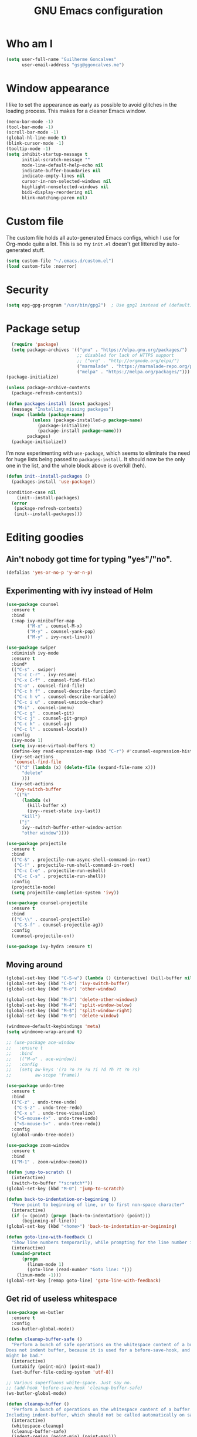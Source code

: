 #+TITLE: GNU Emacs configuration
#+STARTUP: indent
#+LAYOUT: post
#+OPTIONS: H:5 num:nil tags:nil toc:nil timestamps:t
#+DESCRIPTION: Loading Emacs configuration using org-babel
#+TAGS: emacs

* Who am I
#+BEGIN_SRC emacs-lisp
  (setq user-full-name "Guilherme Goncalves"
        user-email-address "gsg@ggoncalves.me")
#+END_SRC

* Window appearance
I like to set the appearance as early as possible to avoid glitches in
the loading process. This makes for a cleaner Emacs window.

#+BEGIN_SRC emacs-lisp
  (menu-bar-mode -1)
  (tool-bar-mode -1)
  (scroll-bar-mode -1)
  (global-hl-line-mode t)
  (blink-cursor-mode -1)
  (tooltip-mode -1)
  (setq inhibit-startup-message t
        initial-scratch-message ""
        mode-line-default-help-echo nil
        indicate-buffer-boundaries nil
        indicate-empty-lines nil
        cursor-in-non-selected-windows nil
        highlight-nonselected-windows nil
        bidi-display-reordering nil
        blink-matching-paren nil)
#+END_SRC

* Custom file
The custom file holds all auto-generated Emacs configs, which I use
for Org-mode quite a lot. This is so my =init.el= doesn't get littered
by auto-generated stuff.
#+BEGIN_SRC emacs-lisp
(setq custom-file "~/.emacs.d/custom.el")
(load custom-file :noerror)
#+END_SRC


* Security
#+BEGIN_SRC emacs-lisp
(setq epg-gpg-program "/usr/bin/gpg2")  ; Use gpg2 instead of (default) gpg
#+END_SRC


* Package setup
#+BEGIN_SRC emacs-lisp
    (require 'package)
    (setq package-archives '(("gnu" . "https://elpa.gnu.org/packages/")
                             ;; disabled for lack of HTTPS support
                             ;; ("org" . "http://orgmode.org/elpa/")
                             ("marmalade" . "https://marmalade-repo.org/packages/")
                             ("melpa" . "https://melpa.org/packages/")))
  (package-initialize)

  (unless package-archive-contents
    (package-refresh-contents))

  (defun packages-install (&rest packages)
    (message "Installing missing packages")
    (mapc (lambda (package-name)
            (unless (package-installed-p package-name)
              (package-initialize)
              (package-install package-name)))
          packages)
    (package-initialize))
#+END_SRC

I'm now experimenting with =use-package=, which seems to eliminate the
need for huge lists being passed to =packages-install=. It should now
be the only one in the list, and the whole block above is overkill (heh).
#+BEGIN_SRC emacs-lisp
(defun init--install-packages ()
  (packages-install 'use-package))

(condition-case nil
    (init--install-packages)
  (error
   (package-refresh-contents)
   (init--install-packages)))
#+END_SRC


* Editing goodies
** Ain't nobody got time for typing "yes"/"no".
#+BEGIN_SRC emacs-lisp
(defalias 'yes-or-no-p 'y-or-n-p)
#+END_SRC
** Experimenting with ivy instead of Helm
#+BEGIN_SRC emacs-lisp
  (use-package counsel
    :ensure t
    :bind
    (:map ivy-minibuffer-map
          ("M-x" . counsel-M-x)
          ("M-y" . counsel-yank-pop)
          ("M-y" . ivy-next-line)))

  (use-package swiper
    :diminish ivy-mode
    :ensure t
    :bind*
    (("C-s" . swiper)
     ("C-c C-r" . ivy-resume)
     ("C-x C-f" . counsel-find-file)
     ("C-o" . counsel-find-file)
     ("C-c h f" . counsel-describe-function)
     ("C-c h v" . counsel-describe-variable)
     ("C-c i u" . counsel-unicode-char)
     ("M-i" . counsel-imenu)
     ("C-c g" . counsel-git)
     ("C-c j" . counsel-git-grep)
     ("C-c k" . counsel-ag)
     ("C-c l" . scounsel-locate))
    :config
    (ivy-mode 1)
    (setq ivy-use-virtual-buffers t)
    (define-key read-expression-map (kbd "C-r") #'counsel-expression-history)
    (ivy-set-actions
     'counsel-find-file
     '(("d" (lambda (x) (delete-file (expand-file-name x)))
        "delete"
        )))
    (ivy-set-actions
     'ivy-switch-buffer
     '(("k"
        (lambda (x)
          (kill-buffer x)
          (ivy--reset-state ivy-last))
        "kill")
       ("j"
        ivy--switch-buffer-other-window-action
        "other window"))))

  (use-package projectile
    :ensure t
    :bind
    (("C-&" . projectile-run-async-shell-command-in-root)
     ("C-!" . projectile-run-shell-command-in-root)
     ("C-c C-e" . projectile-run-eshell)
     ("C-c C-s" . projectile-run-shell))
    :config
    (projectile-mode)
    (setq projectile-completion-system 'ivy))

  (use-package counsel-projectile
    :ensure t
    :bind
    (("C-\\" . counsel-projectile)
     ("C-S-f" . counsel-projectile-ag))
    :config
    (counsel-projectile-on))

  (use-package ivy-hydra :ensure t)
#+END_SRC

** Moving around
#+BEGIN_SRC emacs-lisp
  (global-set-key (kbd "C-S-w") (lambda () (interactive) (kill-buffer nil)))
  (global-set-key (kbd "C-b") 'ivy-switch-buffer)
  (global-set-key (kbd "M-o") 'other-window)

  (global-set-key (kbd "M-3") 'delete-other-windows)
  (global-set-key (kbd "M-4") 'split-window-below)
  (global-set-key (kbd "M-$") 'split-window-right)
  (global-set-key (kbd "M-9") 'delete-window)

  (windmove-default-keybindings 'meta)
  (setq windmove-wrap-around t)

  ;; (use-package ace-window
  ;;   :ensure t
  ;;   :bind
  ;;   (("M-o" . ace-window))
  ;;   :config
  ;;   (setq aw-keys '(?a ?o ?e ?u ?i ?d ?h ?t ?n ?s)
  ;;         aw-scope 'frame))

  (use-package undo-tree
    :ensure t
    :bind
    (("C-z" . undo-tree-undo)
     ("C-S-z" . undo-tree-redo)
     ("C-x u" . undo-tree-visualize)
     ("<S-mouse-4>" . undo-tree-undo)
     ("<S-mouse-5>" . undo-tree-redo))
    :config
    (global-undo-tree-mode))

  (use-package zoom-window
    :ensure t
    :bind
    (("M-1" . zoom-window-zoom)))

  (defun jump-to-scratch ()
    (interactive)
    (switch-to-buffer "*scratch*"))
  (global-set-key (kbd "M-0") 'jump-to-scratch)

  (defun back-to-indentation-or-beginning ()
    "Move point to beginning of line, or to first non-space character"
    (interactive)
    (if (= (point) (progn (back-to-indentation) (point)))
        (beginning-of-line)))
  (global-set-key (kbd "<home>") 'back-to-indentation-or-beginning)

  (defun goto-line-with-feedback ()
    "Show line numbers temporarily, while prompting for the line number input"
    (interactive)
    (unwind-protect
        (progn
          (linum-mode 1)
          (goto-line (read-number "Goto line: ")))
      (linum-mode -1)))
  (global-set-key [remap goto-line] 'goto-line-with-feedback)
#+END_SRC

** Get rid of useless whitespace
#+BEGIN_SRC emacs-lisp
  (use-package ws-butler
    :ensure t
    :config
    (ws-butler-global-mode))

  (defun cleanup-buffer-safe ()
    "Perform a bunch of safe operations on the whitespace content of a buffer.
  Does not indent buffer, because it is used for a before-save-hook, and that
  might be bad."
    (interactive)
    (untabify (point-min) (point-max))
    (set-buffer-file-coding-system 'utf-8))

  ;; Various superfluous white-space. Just say no.
  ;; (add-hook 'before-save-hook 'cleanup-buffer-safe)
  (ws-butler-global-mode)

  (defun cleanup-buffer ()
    "Perform a bunch of operations on the whitespace content of a buffer.
  Including indent-buffer, which should not be called automatically on save."
    (interactive)
    (whitespace-cleanup)
    (cleanup-buffer-safe)
    (indent-region (point-min) (point-max)))
  (global-set-key (kbd "C-c n") 'cleanup-buffer)

  (global-set-key (kbd "RET") 'newline-and-indent)

  (setq fill-column 80)
  (setq-default indent-tabs-mode nil)

  ;; Render all whitespace: useful, but crowded
  ;; (setq whitespace-style '(face trailing tabs newline tab-mark space-mark))
  (setq whitespace-style '(face trailing tabs newline))
  (setq whitespace-display-mappings
        '((tab-mark 9 [8594 9])
          (space-mark 32 [183] [46])
          (space-mark 160 [164])
          (newline-mark 10 [8617 10])))
  (global-whitespace-mode)
  ;; (global-whitespace-newline-mode)
#+END_SRC

** Copy-paste goodness stolen from Xah Lee
#+BEGIN_SRC emacs-lisp
  (defun xah-cut-line-or-region ()
    "Cut current line, or text selection.
  When `universal-argument' is called first, cut whole buffer (respects `narrow-to-region')."
    (interactive)
    (if current-prefix-arg
        (progn ; not using kill-region because we don't want to include previous kill
          (kill-new (buffer-string))
          (delete-region (point-min) (point-max)))
      (progn (if (use-region-p)
                 (kill-region (region-beginning) (region-end) t)
               (kill-whole-line)))))

  (defun xah-copy-line-or-region ()
    "Copy current line, or text selection.
  When called repeatedly, append copy subsequent lines.
  When `universal-argument' is called first, copy whole buffer (respects `narrow-to-region')."
    (interactive)
    (let (-p1 -p2)
      (if current-prefix-arg
          (setq -p1 (point-min) -p2 (point-max))
        (if (use-region-p)
            (setq -p1 (region-beginning) -p2 (region-end))
          (setq -p1 (line-beginning-position) -p2 (line-end-position))))
      (if (eq last-command this-command)
          (progn
            (progn ; hack. exit if there's no more next line
              (end-of-line)
              (forward-char)
              (backward-char))
            (push-mark (point) "NOMSG" "ACTIVATE")
            (kill-append "\n" nil)
            (kill-append (buffer-substring-no-properties (line-beginning-position) (line-end-position)) nil)
            (message "Line copy appended"))
        (progn
          (kill-ring-save -p1 -p2)
          (if current-prefix-arg
              (message "Buffer text copied")
            (message "Text copied"))))
      (end-of-line)
      (forward-char)))

  (global-set-key (kbd "C-w") 'xah-cut-line-or-region)
  (global-set-key (kbd "M-w") 'xah-copy-line-or-region)
#+END_SRC

** Manipulate a file directly from its buffer
#+BEGIN_SRC emacs-lisp
  (defun delete-current-buffer-file ()
    "Removes file connected to current buffer and kills buffer."
    (interactive)
    (let ((filename (buffer-file-name))
          (buffer (current-buffer))
          (name (buffer-name)))
      (if (not (and filename (file-exists-p filename)))
          (ido-kill-buffer)
        (when (yes-or-no-p "Are you sure you want to remove this file? ")
          (delete-file filename)
          (kill-buffer buffer)
          (message "File '%s' successfully removed" filename)))))
  (global-set-key (kbd "C-x C-k") 'delete-current-buffer-file)

  (defun rename-current-buffer-file ()
    "Renames current buffer and file it is visiting."
    (interactive)
    (let ((name (buffer-name))
          (filename (buffer-file-name)))
      (if (not (and filename (file-exists-p filename)))
          (error "Buffer '%s' is not visiting a file!" name)
        (let ((new-name (read-file-name "New name: " filename)))
          (if (get-buffer new-name)
              (error "A buffer named '%s' already exists!" new-name)
            (rename-file filename new-name 1)
            (rename-buffer new-name)
            (set-visited-file-name new-name)
            (set-buffer-modified-p nil)
            (message "File '%s' successfully renamed to '%s'"
                     name (file-name-nondirectory new-name)))))))
  (global-set-key (kbd "C-x C-r") 'rename-current-buffer-file)

#+END_SRC

** Help Emacs help me
#+BEGIN_SRC emacs-lisp
  (use-package which-key
    :ensure t
    :diminish which-key-mode
    :config
    (setq which-key-idle-delay 0.5)
    (which-key-mode))

  (use-package discover
    :ensure t
    :diminish discover-mode
    :config (global-discover-mode))
#+END_SRC

** Open line
#+BEGIN_SRC emacs-lisp
  (defun open-line-below ()
    (interactive)
    (end-of-line)
    (newline)
    (indent-for-tab-command))

  (defun open-line-above ()
    (interactive)
    (beginning-of-line)
    (newline)
    (forward-line -1)
    (indent-for-tab-command))

  (global-set-key (kbd "<C-return>") 'open-line-below)
  (global-set-key (kbd "<C-S-return>") 'open-line-above)
  (global-set-key (kbd "M-j") (lambda () (interactive) (join-line -1)))
  (global-set-key [f7] 'call-last-kbd-macro)
#+END_SRC
** Paredit
#+BEGIN_SRC emacs-lisp
  (use-package paredit
    :ensure t
    :diminish paredit-mode
    :config
    (loop for hook in '(emacs-lisp-mode-hook
                        eval-expression-minibuffer-setup-hook
                        ielm-mode-hook lisp-mode-hook
                        lisp-interaction-mode-hook
                        scheme-mode-hook)
          do (add-hook hook #'enable-paredit-mode)))

#+END_SRC
** Autocomplete and snippets
#+BEGIN_SRC emacs-lisp
  (use-package auto-complete
    :ensure t
    :config
    (setq ac-auto-start 4)
    (define-key ac-completing-map [down] nil)
    (define-key ac-completing-map [up] nil)
    (add-hook 'prog-mode-hook 'auto-complete-mode))

  (use-package ac-js2 :ensure t)
  (use-package tern-auto-complete
    :ensure t
    :config
    (add-hook 'tern-mode-hook 'tern-ac-setup))

  (use-package yasnippet
    :ensure t
    :config
    (yas-global-mode)
    (add-hook 'prog-mode-hook 'yas-minor-mode))

  (use-package angular-snippets :ensure t)
  (use-package common-lisp-snippets :ensure t)
#+END_SRC
** Misc editing facilities
I got most of these from the excellent [[http://emacsrocks.com/][Emacs Rocks]].

#+BEGIN_SRC emacs-lisp
  (global-set-key (kbd "C--") 'bury-buffer)
  (global-set-key (kbd "C-;") 'comment-line)
  (electric-pair-mode)
  (electric-quote-mode)
  (add-hook 'prog-mode-hook 'subword-mode)

  (use-package expand-region
    :ensure t
    :config (pending-delete-mode t)
    :bind
    (("C-=" . er/expand-region)))

  (use-package multiple-cursors
    :ensure t
    :bind
    (("C-S-l" . mc/edit-lines)
     ("C->" . mc/mark-next-like-this)
     ("C-<" . mc/mark-previous-like-this)))

  (defun move-line-down ()
    (interactive)
    (let ((col (current-column)))
      (save-excursion
        (forward-line)
        (transpose-lines 1))
      (forward-line)
      (move-to-column col)))

  (defun move-line-up ()
    (interactive)
    (let ((col (current-column)))
      (save-excursion
        (forward-line)
        (transpose-lines -1))
      (forward-line -2)
      (move-to-column col)))

  (global-set-key (kbd "<M-S-up>") 'move-line-up)
  (global-set-key (kbd "<M-S-down>") 'move-line-down)

  ;; Replace upcase/downcase word with their dwim counterparts
  (global-set-key (kbd "M-u") 'upcase-dwim)
  (global-set-key (kbd "M-l") 'downcase-dwim)
  (global-set-key (kbd "C-x C-u") 'upcase-initials-region)
  (global-set-key (kbd "C-x C-l") nil)


  (defun xah-toggle-letter-case ()
    "Toggle the letter case of current word or text selection.
  Always cycle in this order: Init Caps, ALL CAPS, all lower.

  URL `http://ergoemacs.org/emacs/modernization_upcase-word.html'
  Version 2016-01-08"
    (interactive)
    (let ((deactivate-mark nil)
          -p1 -p2)
      (if (use-region-p)
          (setq -p1 (region-beginning)
                -p2 (region-end))
        (save-excursion
          (skip-chars-backward "[:alnum:]")
          (setq -p1 (point))
          (skip-chars-forward "[:alnum:]")
          (setq -p2 (point))))
      (when (not (eq last-command this-command))
        (put this-command 'state 0))
      (cond
       ((equal 0 (get this-command 'state))
        (upcase-initials-region -p1 -p2)
        (put this-command 'state 1))
       ((equal 1  (get this-command 'state))
        (upcase-region -p1 -p2)
        (put this-command 'state 2))
       ((equal 2 (get this-command 'state))
        (downcase-region -p1 -p2)
        (put this-command 'state 0)))))
  (global-set-key (kbd "M-c") 'xah-toggle-letter-case)

  (defun quote-previous-word ()
    "Wrap the previous word in quotes"
    (interactive)
    (let ((deactivate-mark nil)
          -p1 -p2)
      (if (use-region-p)
          (progn
            (setq -p1 (region-beginning)
                  -p2 (region-end))
            (message "Not implemented :("))
        (progn
          (save-excursion
            (skip-chars-backward "[:alnum:]")
            (insert "'")
            (skip-chars-forward "[:alnum:]")
            (insert "'"))
          (forward-char)))))
  (global-set-key (kbd "M-'") 'quote-previous-word)
#+END_SRC

I run many async commands, and not once have I found the confirmation
"A command is running in the default buffer.  Use a new buffer?" useful.

#+BEGIN_SRC emacs-lisp
  (setq async-shell-command-buffer 'rename-buffer)
#+END_SRC
*** Silliness
#+BEGIN_SRC emacs-lisp
  ;;; Super important!!
  (defun shrug ()
    "Insert ¯\\_(ツ)_/¯ at point"
    (interactive)
    (insert "¯\\_(ツ)_/¯"))
  (defun lenny ()
    "Insert ( ͡° ͜ʖ ͡°) at point"
    (interactive)
    (insert "( ͡° ͜ʖ ͡°)"))
#+END_SRC


* Backup
#+BEGIN_SRC emacs-lisp
  (defvar --backup-directory (concat user-emacs-directory "backups"))

  (if (not (file-exists-p --backup-directory))
      (make-directory --backup-directory t))

  (setq backup-directory-alist `(("." . ,--backup-directory)))
  (setq make-backup-files t               ; backup of a file the first time it is saved.
        backup-by-copying t               ; don't clobber symlinks
        version-control t                 ; version numbers for backup files
        delete-old-versions t             ; delete excess backup files silently
        delete-by-moving-to-trash t
        kept-old-versions 6               ; oldest versions to keep when a new numbered backup is made (default: 2)
        kept-new-versions 9               ; newest versions to keep when a new numbered backup is made (default: 2)
        auto-save-default t               ; auto-save every buffer that visits a file
        auto-save-timeout 20              ; number of seconds idle time before auto-save (default: 30)
        auto-save-interval 200            ; number of keystrokes between auto-saves (default: 300)
        )
    (setq delete-by-moving-to-trash t)

    (setq backup-directory-alist `(("." . ,(expand-file-name
                                            (concat user-emacs-directory "backups")))))

  (global-auto-revert-mode)               ; revert a file’s buffer automatically when it’s been changed on disk
#+END_SRC


* Git
Magit is so awesome, it barely needs any setup at all.
#+BEGIN_SRC emacs-lisp
  (use-package magit
    :ensure t
    :bind ([f8] . magit-status))
#+END_SRC

Scroll wheel moves through time instead of space ([[https://xkcd.com/1806/][ref.]])
#+BEGIN_SRC emacs-lisp
  (defmacro enable-time-machine-and-call (&rest body)
    `(lambda ()
       (interactive)
       (unless (bound-and-true-p git-timemachine-mode)
         (progn
           (message "Enabling git-timemachine mode")
           (git-timemachine)))
       ,@body))

  (use-package git-timemachine
    :ensure t
    :config
    (progn
      (global-set-key (kbd "<M-mouse-5>") (enable-time-machine-and-call (git-timemachine-show-next-revision)))
      (global-set-key (kbd "<M-mouse-4>") (enable-time-machine-and-call (git-timemachine-show-previous-revision)))))
#+END_SRC


* Programming
** Web
#+BEGIN_SRC emacs-lisp
  (use-package emmet-mode
    :ensure t
    :config
    (add-hook 'web-mode-hook (lambda ()
                               (emmet-mode)
                               ;; fci-mode breaks indentation in web-mode
                               (turn-off-fci-mode)))
    (define-key emmet-mode-keymap (kbd "<C-return>") nil))

  (use-package web-mode
    :ensure t
    :mode ("\\.php\\'" "\\.css\\'")
    :bind
    (:map web-mode-map
          ("C-M-u" . web-mode-element-parent)
          ("C-M-d" . web-mode-element-child)
          ("C-M-n" . web-mode-element-next)
          ("C-M-p" . web-mode-element-previous))
    :config
    (setq web-mode-enable-css-colorization t
          web-mode-enable-current-element-highlight t
          web-mode-markup-indent-offset 2
          web-mode-css-indent-offset 2
          web-mode-code-indent-offset 2
          emmet-indentation 2
          js-indent-level 2
          web-mode-auto-close-style 1
          web-mode-code-indent-offset 4
          web-mode-enable-auto-indentation t
          web-mode-enable-auto-opening t
          web-mode-enable-auto-pairing t
          web-mode-enable-auto-quoting t)
    (setq-default web-mode-css-indent-offset 2
                  web-mode-code-indent-offset 2
                  web-mode-markup-indent-offset 2
                  css-indent-offset 2))


  (defun php-tpl-localize (p1 p2)
    "Wrap region in a PHP call to xgettext"
    (interactive "r")
    (save-mark-and-excursion
     (goto-char p1)
     (insert "<?= _('")
     (setq begin (point))
     (forward-char (- p2 p1))
     (setq end (point))
     (insert "') ?>")
     (replace-string "'" "\\'" nil begin end)
     (message "Localized region")))
#+END_SRC
** JavaScript
#+BEGIN_SRC emacs-lisp
  (use-package tern
    :ensure t
    :bind (:map tern-mode-keymap ("C-S-r" . tern-rename-variable)))

  (use-package js2-mode
    :ensure t
    :mode ("\\.jsx\\'" "\\.js\\'")
    :bind
    (:map js2-mode-map ("C-c C-c" . js-send-region))
    :config
    (progn
      (setq js2-basic-offset 2
            js2-strict-trailing-comma-warning nil
            js2-global-externs
            '("angular" "d3" "require" "karma" "it" "describe" "beforeEach" "module"))
      (add-hook 'js2-mode-hook 'tern-mode)
      (define-key js2-mode-map (kbd "M-j") nil)))
#+END_SRC
** Org-mode
There is also a bunch of my config in [[file:custom.el][=custom.el=]]. I still need a GUI to configure org sometimes (baby steps).
#+BEGIN_SRC emacs-lisp
  (use-package org
    :ensure t
    :bind
    (:map org-mode-map
          ("M-[" . org-set-tags)
          ("C-c s" . org-sort)
          ("<C-up>" . org-up-element)
          ("<C-down>" . org-down-element))
    :config
    (progn
      ;; For some reason, declaring these in `:bind` won't work
      (global-set-key (kbd "C-S-a") 'org-agenda)
      (global-set-key (kbd "C-S-b") 'org-iswitchb)
      (global-set-key (kbd "C-S-j") 'org-clock-jump-to-current-clock)
      (global-set-key (kbd "C-S-c") 'org-capture)

      ;; run shell commands from org-babel
      (org-babel-do-load-languages 'org-babel-load-languages '((sh . t)))

      (setq org-agenda-include-diary t
            org-log-reschedule 'note
            org-log-done 'time
            org-enforce-todo-dependencies t
            org-enforce-todo-checkbox-dependencies t
            org-fontify-whole-heading-line t
            org-hide-emphasis-markers t
            org-agenda-restore-windows-after-quit t
            org-src-fontify-natively t                     ; syntax highlight in code blocks
            org-refile-targets '((nil :maxlevel . 3)
                                 ("~/org/work.org" :maxlevel . 2)
                                 ("~/org/notes.org" :maxlevel . 1)
                                 ("~/org/everything.org" :maxlevel . 2))
            org-outline-path-complete-in-steps nil         ; Refile in a single go
            org-refile-use-outline-path t                  ; Show full paths for refiling
            org-todo-keywords
            '((sequence "NEXT(n)" "TODO(t)" "WAITING(w)" "SOMEDAY(s)" "|" "DONE(d)" "CANCELLED(c)")))))

  (use-package org-pomodoro
    :ensure t
    :commands (org-pomodoro)
    :bind ("C-S-p" . org-pomodoro)
    :config
    (setq alert-user-configuration (quote ((((:category . "org-pomodoro")) libnotify nil)))))
#+END_SRC
** Common Lisp
Nothing fancy here, just a regular SLIME installation.
#+BEGIN_SRC emacs-lisp
  (use-package slime
    :ensure t
    :config
    (progn
      (setq inferior-lisp-program "/usr/bin/sbcl"
            slime-net-coding-system 'utf-8-unix)
      (slime-setup '(slime-fancy))
      (set-language-environment "UTF-8")
      (setenv "LC_LOCALE" "en_US.UTF-8")
      (setenv "LC_CTYPE" "en_US.UTF-8")))
#+END_SRC
** Other
#+BEGIN_SRC emacs-lisp
(add-to-list 'auto-mode-alist '("\\.hdl\\'" . vhdl-mode))
#+END_SRC

#+BEGIN_SRC emacs-lisp
  (use-package go-mode
    :ensure t
    :bind
    (:map go-mode-map
          ("M-." . godef-jump)
          ("M-," . pop-tag-mark))
    :config
    (add-hook 'before-save-hook 'gofmt-before-save))
#+END_SRC

#+BEGIN_SRC emacs-lisp
  (use-package inf-ruby :ensure t
    :config (add-hook 'ruby-mode-hook 'inf-ruby-minor-mode)
    :bind
    (:map inf-ruby-minor-mode-map
          ("C-c C-c" . ruby-send-buffer)
          ("C-c C-e" . ruby-send-last-sexp)))
#+END_SRC

* Look and feel
**Note:** Some of these settings, such as font and color scheme, are set in [[file:custom.el][=custom.el=]].

This replaces some words with their Math symbols (eg: lambda).

#+BEGIN_SRC emacs-lisp
  (global-prettify-symbols-mode 1)

  (add-hook
   'python-mode-hook
   (lambda ()
     (mapc (lambda (pair) (push pair prettify-symbols-alist))
           '(;; Syntax
             ("def" .      #x1d453)
             ("not" .      #x2757)
             ("in" .       #x2208)
             ("not in" .   #x2209)
             ("for" .      #x2200)
             ;; Logical
             ("and" . #x2227)
             ("or" . #x2228)
             ("True" . #x22a4)
             ("False" . #x22a5)
             ;; Base Types
             ("int" .      #x2124)
             ("float" .    #x211d)
             ("str" .      #x1d54a)
             ;; Mypy
             ("Dict" .     #x1d507)
             ("Tuple" .    #x2a02)
             ("Set" .      #x2126)
             ("Iterable" . #x1d50a)
             ("Any" .      #x2754)
             ("Union" .    #x22c3)))))

  (add-hook
   'js2-mode-hook
   (lambda ()
     (mapc (lambda (pair) (push pair prettify-symbols-alist))
           '(;; Syntax
             ("in" .       #x2208)
             ("=>" . #x27fc)
             ("function" . #x1d453)
             ;; Logical
             ("!" .      #x2757)
             ("&&" . #x2227)
             ("||" . #x2228)
             ("true" . #x22a4)
             ("false" . #x22a5)
             ;; Base Types
             ("Number" .    #x211d)
             ("String" .      #x1d54a)
             ;; Mypy
             ("Array" .     #x2112)))))

#+END_SRC

Prettier Unicode symbols.
#+BEGIN_SRC emacs-lisp
  (when (member "Symbola" (font-family-list))
    (set-fontset-font t 'unicode "Symbola" nil 'prepend))
#+END_SRC

#+BEGIN_SRC emacs-lisp
  (use-package doom-themes
    :ensure t
    :config
    (load-theme 'doom-one t)
    (doom-themes-visual-bell-config)
    (doom-themes-org-config))
#+END_SRC

Highlight changes in the gutter
#+BEGIN_SRC emacs-lisp
  (use-package git-gutter
    :ensure t
    :bind
    (("C-c C-n" . git-gutter:next-hunk)
     ("C-c C-p" . git-gutter:next-hunk))
    :config (progn
              (global-git-gutter-mode)
              (setq git-gutter:update-interval 2)
              (mapc (lambda (pair)
                      (set-face-background (car pair) (cdr pair))
                      (set-face-foreground (car pair) (cdr pair)))
                    '((git-gutter:added . "#8bc34a")
                      (git-gutter:modified . "#b39ddb")
                      (git-gutter:deleted . "#f36c60")))))
#+END_SRC
** Miscellaneous
#+BEGIN_SRC emacs-lisp
  ;;; Display rules at column 80
  (setq-default fill-column 80)
  (use-package fill-column-indicator
    :ensure t
    :config
    (add-hook 'prog-mode-hook 'fci-mode))
#+END_SRC


* Shell
Based on the excellent config and article from [[https://github.com/howardabrams/dot-files/blob/master/emacs-eshell.org][Howard Abrams]].
#+BEGIN_SRC emacs-lisp
  (defun eshell-here ()
    "Opens up a new shell in the directory associated with the
  current buffer's file. The eshell is renamed to match that
  directory to make multiple eshell windows easier."
    (interactive)
    (let* ((parent (if (buffer-file-name)
                       (file-name-directory (buffer-file-name))
                     default-directory))
           (height (/ (window-total-height) 3))
           (name   (car (last (split-string parent "/" t)))))
      (split-window-vertically (- height))
      (other-window 1)
      (eshell "new")
      (rename-buffer (concat "*eshell: " name "*"))

      (insert "ls")
      (eshell-send-input)))

  (global-set-key (kbd "C-!") 'eshell-here)

  (defun eshell/x ()
    (insert "exit")
    (eshell-send-input)
    (delete-window))
#+END_SRC

Some executables don’t behave well with Eshell out of the box, so we tweak them a little.
#+BEGIN_SRC emacs-lisp
  (add-hook 'eshell-mode-hook (lambda ()
      (add-to-list 'eshell-visual-commands "ssh")
      (add-to-list 'eshell-visual-commands "tail")))
#+END_SRC

I can’t believe you can start an Eshell session remotely via Tramp.
#+BEGIN_SRC emacs-lisp
  (defun eshell-there (host)
    (interactive "sHost: ")
    (let ((default-directory (format "/%s:" host)))
      (eshell host)))
#+END_SRC

** Aliases
#+BEGIN_SRC emacs-lisp
  (add-hook 'eshell-mode-hook (lambda ()
      (eshell/alias "e" "find-file")
      (eshell/alias "ff" "find-file")
      (eshell/alias "emacs" "find-file")
      (eshell/alias "ee" "find-file-other-window")

      (eshell/alias "gd" "magit-diff-unstaged")
      (eshell/alias "gds" "magit-diff-staged")

      (eshell/alias "ll" (concat "ls" " -AlohG --color=always"))))

  (defun eshell/d (&rest args)
    (dired (pop args) "."))
#+END_SRC
** Prompt
First, we need a function to tell us the current git branch.

#+BEGIN_SRC emacs-lisp
  (defun curr-dir-git-branch-string (pwd)
    "Returns current git branch as a string, or the empty string if
  PWD is not in a git repo (or the git command is not found)."
    (interactive)
    (when (and (eshell-search-path "git")
               (locate-dominating-file pwd ".git"))
      (let ((git-output (shell-command-to-string (concat "cd " pwd " && git branch | grep '\\*' | sed -e 's/^\\* //'"))))
        (if (> (length git-output) 0)
            (concat " :" (substring git-output 0 -1))
          "(no branch)"))))
#+END_SRC

The function takes the current directory passed in via =pwd= and
replaces the =$HOME= part with a tilde. I’m sure this function already
exists in the eshell source, but I didn’t find it…

#+BEGIN_SRC emacs-lisp
  (defun pwd-replace-home (pwd)
    "Replace home in PWD with tilde (~) character."
    (interactive)
    (let* ((home (expand-file-name (getenv "HOME")))
           (home-len (length home)))
      (if (and
           (>= (length pwd) home-len)
           (equal home (substring pwd 0 home-len)))
          (concat "~" (substring pwd home-len))
        pwd)))
#+END_SRC

Make the directory name be shorter…by replacing all directory names
with just its first names. However, we leave the last two to be the
full names. Why yes, I did steal this.

#+BEGIN_SRC emacs-lisp
  (defun pwd-shorten-dirs (pwd)
    "Shorten all directory names in PWD except the last two."
    (let ((p-lst (split-string pwd "/")))
      (if (> (length p-lst) 2)
          (concat
           (mapconcat (lambda (elm) (if (zerop (length elm)) ""
                                 (substring elm 0 1)))
                      (butlast p-lst 2)
                      "/")
           "/"
           (mapconcat (lambda (elm) elm)
                      (last p-lst 2)
                      "/"))
        pwd)))  ;; Otherwise, we just return the PWD
#+END_SRC

Break up the directory into a “parent” and a “base”:

#+BEGIN_SRC emacs-lisp
  (defun split-directory-prompt (directory)
    (if (string-match-p ".*/.*" directory)
        (list (file-name-directory directory) (file-name-base directory))
      (list "" directory)))
#+END_SRC

Now tie it all together with a prompt function can color each of the
prompts components and turn off the default one.

#+BEGIN_SRC emacs-lisp
  (setq eshell-prompt-function
        (lambda ()
          (let* ((directory (split-directory-prompt (pwd-shorten-dirs (pwd-replace-home (eshell/pwd)))))
                 (parent (car directory))
                 (name (cadr directory))
                 (branch (or (curr-dir-git-branch-string (eshell/pwd)) "")))

            (if (eq 'dark (frame-parameter nil 'background-mode))
                (concat   ;; Prompt for Dark Themes
                 (propertize parent 'face `(:foreground "#8888FF"))
                 (propertize name   'face `(:foreground "#8888FF" :weight bold))
                 (propertize branch 'face `(:foreground "green"))
                 (propertize " $"   'face `(:weight ultra-bold))
                 (propertize " "    'face `(:weight bold)))

              (concat    ;; Prompt for Light Themes
               (propertize parent 'face `(:foreground "blue"))
               (propertize name   'face `(:foreground "blue" :weight bold))
               (propertize branch 'face `(:foreground "dark green"))
               (propertize " $"   'face `(:weight ultra-bold))
               (propertize " "    'face `(:weight bold)))))))

  (setq eshell-highlight-prompt nil)
#+END_SRC

** Import some variables from the shell
#+BEGIN_SRC emacs-lisp
  (use-package exec-path-from-shell
    :ensure t
    :config
    (progn
      (exec-path-from-shell-copy-env "PATH")
      (exec-path-from-shell-copy-env "SSH_AGENT_PID")
      (exec-path-from-shell-copy-env "GOPATH")
      (exec-path-from-shell-copy-env "SSH_AUTH_SOCK")))
#+END_SRC


* Experimental features
Just a group for features I may very well remove very soon.
#+BEGIN_SRC emacs-lisp
  (save-place-mode +1)          ; remember cursor position
  (global-set-key (kbd "C-S-r") 'rename-buffer)

  ;; Always try to keep equally sized windows
  (advice-add 'split-window-right :after #'balance-windows)
  (advice-add 'delete-window :after #'balance-windows)

  ;; Run current file
  (defun xah-run-current-file ()
    "Execute the current file.
  For example, if the current buffer is x.py, then it'll call 「python x.py」 in a shell. Output is printed to message buffer.
  The file can be Emacs Lisp, PHP, Perl, Python, Ruby, JavaScript, TypeScript, Bash, Ocaml, Visual Basic, TeX, Java, Clojure.
  File suffix is used to determine what program to run.

  If the file is modified or not saved, save it automatically before run.

  URL `http://ergoemacs.org/emacs/elisp_run_current_file.html'
  Version 2017-02-10"
    (interactive)
    (let (
          (-suffix-map
           ;; (‹extension› . ‹shell program name›)
           `(
             ("php" . "php")
             ("pl" . "perl")
             ("py" . "python")
             ("py3" . ,(if (string-equal system-type "windows-nt") "c:/Python32/python.exe" "python3"))
             ("rb" . "ruby")
             ("go" . "go run")
             ("js" . "node") ; node.js
             ("ts" . "tsc --alwaysStrict --lib DOM,ES2015,DOM.Iterable,ScriptHost --target ES5") ; TypeScript
             ("sh" . "bash")
             ("clj" . "java -cp /home/xah/apps/clojure-1.6.0/clojure-1.6.0.jar clojure.main")
             ("rkt" . "racket")
             ("ml" . "ocaml")
             ("vbs" . "cscript")
             ("tex" . "pdflatex")
             ("latex" . "pdflatex")
             ("java" . "javac")
             ;; ("pov" . "/usr/local/bin/povray +R2 +A0.1 +J1.2 +Am2 +Q9 +H480 +W640")
             ))
          -fname
          -fSuffix
          -prog-name
          -cmd-str)
      (when (not (buffer-file-name)) (save-buffer))
      (when (buffer-modified-p) (save-buffer))
      (setq -fname (buffer-file-name))
      (setq -fSuffix (file-name-extension -fname))
      (setq -prog-name (cdr (assoc -fSuffix -suffix-map)))
      (setq -cmd-str (concat -prog-name " \""   -fname "\""))
      (cond
       ((string-equal -fSuffix "el") (load -fname))
       ((string-equal -fSuffix "java")
        (progn
          (shell-command -cmd-str "*xah-run-current-file output*" )
          (shell-command
           (format "java %s" (file-name-sans-extension (file-name-nondirectory -fname))))))
       (t (if -prog-name
              (progn
                (message "Running…")
                (shell-command -cmd-str "*xah-run-current-file output*" ))
            (message "No recognized program file suffix for this file."))))))

  (global-set-key (kbd "<S-f8>") 'xah-run-current-file)
#+END_SRC
